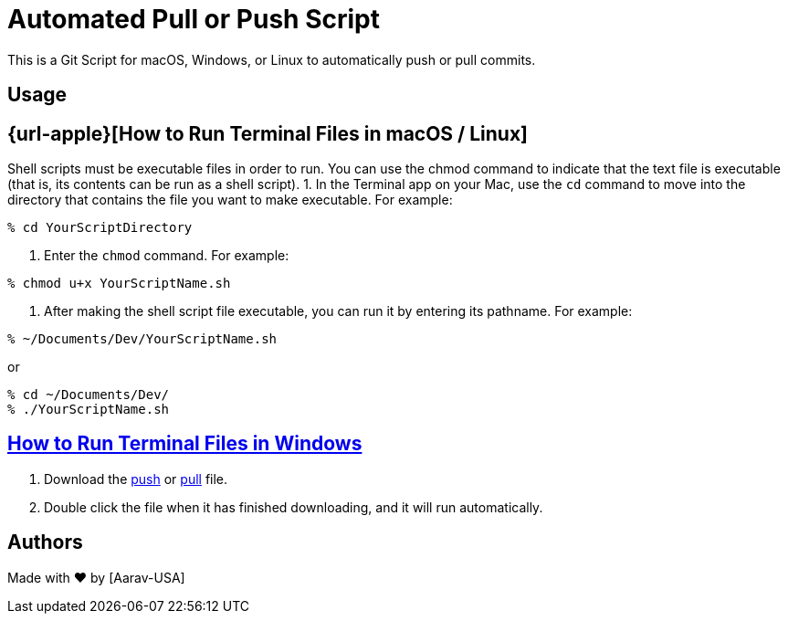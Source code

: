 = Automated Pull or Push Script
This is a Git Script for macOS, Windows, or Linux to automatically push or pull commits.

== Usage

== {url-apple}[How to Run Terminal Files in macOS / Linux]
// Refs:
:url-apple: https://support.apple.com/guide/terminal/make-a-file-executable-apdd100908f-06b3-4e63-8a87-32e71241bab4/mac

Shell scripts must be executable files in order to run. You can use the chmod command to indicate that the text file is executable (that is, its contents can be run as a shell script).
1. In the Terminal app on your Mac, use the `cd` command to move into the directory that contains the file you want to make executable. For example:
----
% cd YourScriptDirectory
----
2. Enter the `chmod` command. For example:
----
% chmod u+x YourScriptName.sh
----
3. After making the shell script file executable, you can run it by entering its pathname. For example:

----
% ~/Documents/Dev/YourScriptName.sh
----
or
----
% cd ~/Documents/Dev/ 
% ./YourScriptName.sh
----

:url-windows: https://www.windowscentral.com/how-create-and-run-batch-file-windows-10
== {url-windows}[How to Run Terminal Files in Windows]
// Refs:
:url-push: https://github.com/Aarav-Batra/auto-push-pull-script/blob/main/Windows_push.bat
:url-pull: https://github.com/Aarav-Batra/auto-push-pull-script/blob/main/Windows_pull.bat

1. Download the {url-push}[push] or {url-pull}[pull] file.
2. Double click the file when it has finished downloading, and it will run automatically.

== Authors
// Refs:
:url-aarav:

Made with ❤️ by {url-aarav}[Aarav-USA]
